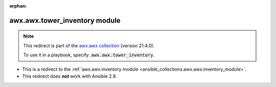 
.. Document meta

:orphan:

.. Anchors

.. _ansible_collections.awx.awx.tower_inventory_module:

.. Title

awx.awx.tower_inventory module
++++++++++++++++++++++++++++++

.. Collection note

.. note::
    This redirect is part of the `awx.awx collection <https://galaxy.ansible.com/awx/awx>`_ (version 21.4.0).

    To use it in a playbook, specify: :code:`awx.awx.tower_inventory`.

- This is a redirect to the :ref:`awx.awx.inventory module <ansible_collections.awx.awx.inventory_module>`.
- This redirect does **not** work with Ansible 2.9.
